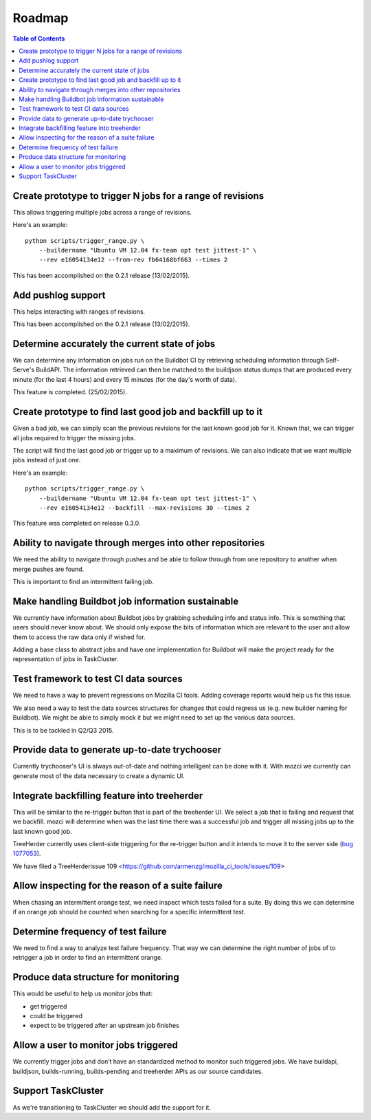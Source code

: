 Roadmap
=======

.. contents:: Table of Contents
   :depth: 2
   :local:

Create prototype to trigger N jobs for a range of revisions
-----------------------------------------------------------
This allows triggering multiple jobs across a range of revisions.

Here's an example: ::

  python scripts/trigger_range.py \
      --buildername "Ubuntu VM 12.04 fx-team opt test jittest-1" \
      --rev e16054134e12 --from-rev fb64168bf663 --times 2

This has been accomplished on the 0.2.1 release (13/02/2015).

Add pushlog support
-------------------
This helps interacting with ranges of revisions.

This has been accomplished on the 0.2.1 release (13/02/2015).

Determine accurately the current state of jobs
----------------------------------------------
We can determine any information on jobs run on the Buildbot CI by retrieving
scheduling information through Self-Serve's BuildAPI.
The information retrieved can then be matched to the buildjson status dumps that
are produced every minute (for the last 4 hours) and every 15 minutes (for the day's worth of
data).

This feature is completed. (25/02/2015).

Create prototype to find last good job and backfill up to it
------------------------------------------------------------
Given a bad job, we can simply scan the previous revisions for the last
known good job for it. Known that, we can trigger all jobs required to trigger the
missing jobs.

The script will find the last good job or trigger up to a maximum of revisions.
We can also indicate that we want multiple jobs instead of just one.

Here's an example: ::

  python scripts/trigger_range.py \
      --buildername "Ubuntu VM 12.04 fx-team opt test jittest-1" \
      --rev e16054134e12 --backfill --max-revisions 30 --times 2

This feature was completed on release 0.3.0.

Ability to navigate through merges into other repositories
----------------------------------------------------------
We need the ability to navigate through pushes and be able to follow
through from one repository to another when merge pushes are found.

This is important to find an intermittent failing job.

Make handling Buildbot job information sustainable
--------------------------------------------------
We currently have information about Buildbot jobs by grabbing scheduling info
and status info. This is something that users should never know about.
We should only expose the bits of information which are relevant to the user and
allow them to access the raw data only if wished for.

Adding a base class to abstract jobs and have one implementation for Buildbot
will make the project ready for the representation of jobs in TaskCluster.

Test framework to test CI data sources
--------------------------------------
We need to have a way to prevent regressions on Mozilla CI tools.
Adding coverage reports would help us fix this issue.

We also need a way to test the data sources structures for changes that could regress us
(e.g. new builder naming for Buildbot).
We might be able to simply mock it but we might need to set up the various data sources.

This is to be tackled in Q2/Q3 2015.

Provide data to generate up-to-date trychooser
----------------------------------------------
Currently trychooser's UI is always out-of-date and nothing intelligent can be done with it.
With mozci we currently can generate most of the data necessary to create a dynamic UI.

Integrate backfilling feature into treeherder
---------------------------------------------
This will be similar to the re-trigger button that is part of the treeherder UI.
We select a job that is failing and request that we backfill.
mozci will determine when was the last time there was a successful job and trigger
all missing jobs up to the last known good job.

TreeHerder currently uses client-side triggering for the re-trigger button and it
intends to move it to the server side (`bug 1077053 <https://bugzilla.mozilla.org/show_bug.cgi?id=1077053>`_).

We have filed a TreeHerderissue 109 <https://github.com/armenzg/mozilla_ci_tools/issues/109>

Allow inspecting for the reason of a suite failure
--------------------------------------------------
When chasing an intermittent orange test, we need inspect which tests failed for a suite.
By doing this we can determine if an orange job should be counted when searching for
a specific intermittent test.

Determine frequency of test failure
-----------------------------------
We need to find a way to analyze test failure frequency.
That way we can determine the right number of jobs of to retrigger a job
in order to find an intermittent orange.

Produce data structure for monitoring
-------------------------------------
This would be useful to help us monitor jobs that:

* get triggered
* could be triggered
* expect to be triggered after an upstream job finishes

Allow a user to monitor jobs triggered
--------------------------------------
We currently trigger jobs and don’t have an standardized method to monitor such triggered jobs.
We have buildapi, buildjson, builds-running, builds-pending and treeherder APIs as our source
candidates.

Support TaskCluster
-------------------
As we're transitioning to TaskCluster we should add the support for it.
